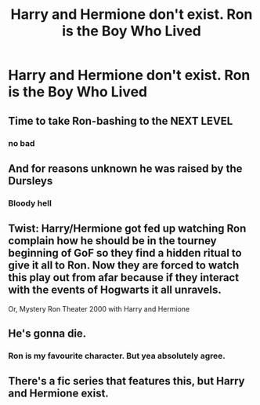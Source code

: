 #+TITLE: Harry and Hermione don't exist. Ron is the Boy Who Lived

* Harry and Hermione don't exist. Ron is the Boy Who Lived
:PROPERTIES:
:Author: Bleepbloopbotz2
:Score: 1
:DateUnix: 1562708514.0
:DateShort: 2019-Jul-10
:FlairText: Request
:END:

** Time to take Ron-bashing to the NEXT LEVEL
:PROPERTIES:
:Author: harryredditalt
:Score: 3
:DateUnix: 1562732372.0
:DateShort: 2019-Jul-10
:END:

*** no bad
:PROPERTIES:
:Author: CommanderL3
:Score: 1
:DateUnix: 1562759256.0
:DateShort: 2019-Jul-10
:END:


** And for reasons unknown he was raised by the Dursleys
:PROPERTIES:
:Author: spellsongrisen
:Score: 3
:DateUnix: 1562739500.0
:DateShort: 2019-Jul-10
:END:

*** Bloody hell
:PROPERTIES:
:Author: CommanderL3
:Score: 3
:DateUnix: 1562759251.0
:DateShort: 2019-Jul-10
:END:


** Twist: Harry/Hermione got fed up watching Ron complain how he should be in the tourney beginning of GoF so they find a hidden ritual to give it all to Ron. Now they are forced to watch this play out from afar because if they interact with the events of Hogwarts it all unravels.

Or, Mystery Ron Theater 2000 with Harry and Hermione
:PROPERTIES:
:Author: StarDolph
:Score: 3
:DateUnix: 1562772628.0
:DateShort: 2019-Jul-10
:END:


** He's gonna die.
:PROPERTIES:
:Score: 4
:DateUnix: 1562714233.0
:DateShort: 2019-Jul-10
:END:

*** Ron is my favourite character. But yea absolutely agree.
:PROPERTIES:
:Score: 1
:DateUnix: 1562752697.0
:DateShort: 2019-Jul-10
:END:


** There's a fic series that features this, but Harry and Hermione exist.
:PROPERTIES:
:Author: YOB1997
:Score: 0
:DateUnix: 1562721143.0
:DateShort: 2019-Jul-10
:END:
